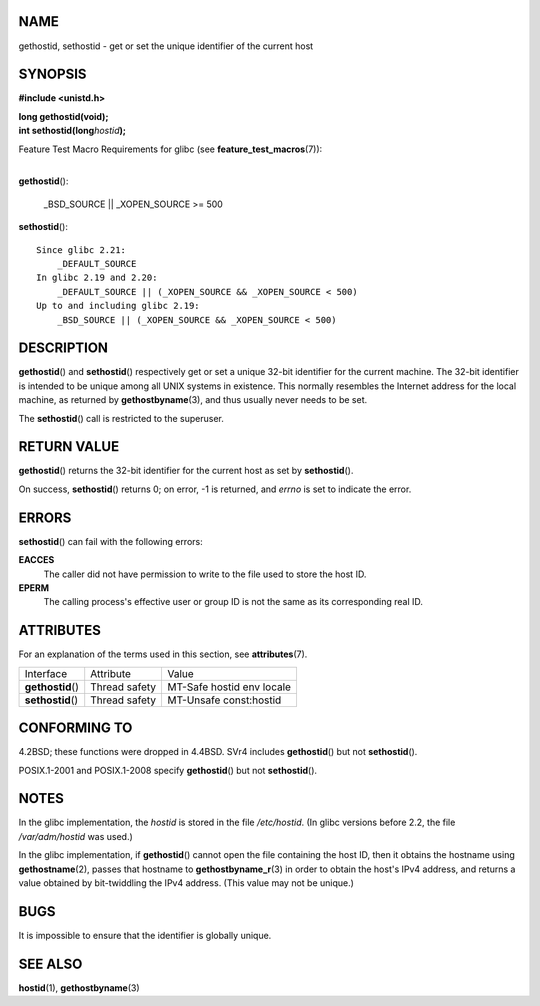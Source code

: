 NAME
====

gethostid, sethostid - get or set the unique identifier of the current
host

SYNOPSIS
========

**#include <unistd.h>**

| **long gethostid(void);**
| **int sethostid(long**\ *hostid*\ **);**

Feature Test Macro Requirements for glibc (see
**feature_test_macros**\ (7)):

| 
| **gethostid**\ ():

   \_BSD_SOURCE \|\| \_XOPEN_SOURCE >= 500

**sethostid**\ ():

::

       Since glibc 2.21:
           _DEFAULT_SOURCE
       In glibc 2.19 and 2.20:
           _DEFAULT_SOURCE || (_XOPEN_SOURCE && _XOPEN_SOURCE < 500)
       Up to and including glibc 2.19:
           _BSD_SOURCE || (_XOPEN_SOURCE && _XOPEN_SOURCE < 500)

DESCRIPTION
===========

**gethostid**\ () and **sethostid**\ () respectively get or set a unique
32-bit identifier for the current machine. The 32-bit identifier is
intended to be unique among all UNIX systems in existence. This normally
resembles the Internet address for the local machine, as returned by
**gethostbyname**\ (3), and thus usually never needs to be set.

The **sethostid**\ () call is restricted to the superuser.

RETURN VALUE
============

**gethostid**\ () returns the 32-bit identifier for the current host as
set by **sethostid**\ ().

On success, **sethostid**\ () returns 0; on error, -1 is returned, and
*errno* is set to indicate the error.

ERRORS
======

**sethostid**\ () can fail with the following errors:

**EACCES**
   The caller did not have permission to write to the file used to store
   the host ID.

**EPERM**
   The calling process's effective user or group ID is not the same as
   its corresponding real ID.

ATTRIBUTES
==========

For an explanation of the terms used in this section, see
**attributes**\ (7).

================= ============= =========================
Interface         Attribute     Value
**gethostid**\ () Thread safety MT-Safe hostid env locale
**sethostid**\ () Thread safety MT-Unsafe const:hostid
================= ============= =========================

CONFORMING TO
=============

4.2BSD; these functions were dropped in 4.4BSD. SVr4 includes
**gethostid**\ () but not **sethostid**\ ().

POSIX.1-2001 and POSIX.1-2008 specify **gethostid**\ () but not
**sethostid**\ ().

NOTES
=====

In the glibc implementation, the *hostid* is stored in the file
*/etc/hostid*. (In glibc versions before 2.2, the file */var/adm/hostid*
was used.)

In the glibc implementation, if **gethostid**\ () cannot open the file
containing the host ID, then it obtains the hostname using
**gethostname**\ (2), passes that hostname to **gethostbyname_r**\ (3)
in order to obtain the host's IPv4 address, and returns a value obtained
by bit-twiddling the IPv4 address. (This value may not be unique.)

BUGS
====

It is impossible to ensure that the identifier is globally unique.

SEE ALSO
========

**hostid**\ (1), **gethostbyname**\ (3)
